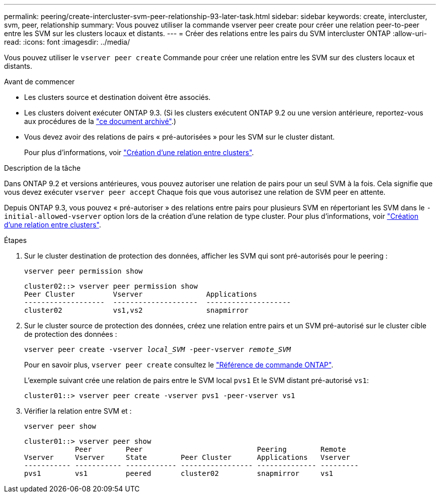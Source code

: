 ---
permalink: peering/create-intercluster-svm-peer-relationship-93-later-task.html 
sidebar: sidebar 
keywords: create, intercluster, svm, peer, relationship 
summary: Vous pouvez utiliser la commande vserver peer create pour créer une relation peer-to-peer entre les SVM sur les clusters locaux et distants. 
---
= Créer des relations entre les pairs du SVM intercluster ONTAP
:allow-uri-read: 
:icons: font
:imagesdir: ../media/


[role="lead"]
Vous pouvez utiliser le `vserver peer create` Commande pour créer une relation entre les SVM sur des clusters locaux et distants.

.Avant de commencer
* Les clusters source et destination doivent être associés.
* Les clusters doivent exécuter ONTAP 9.3. (Si les clusters exécutent ONTAP 9.2 ou une version antérieure, reportez-vous aux procédures de la link:https://library.netapp.com/ecm/ecm_download_file/ECMLP2494079["ce document archivé"^].)
* Vous devez avoir des relations de pairs « pré-autorisées » pour les SVM sur le cluster distant.
+
Pour plus d'informations, voir link:create-cluster-relationship-93-later-task.html["Création d'une relation entre clusters"].



.Description de la tâche
Dans ONTAP 9.2 et versions antérieures, vous pouvez autoriser une relation de pairs pour un seul SVM à la fois. Cela signifie que vous devez exécuter `vserver peer accept` Chaque fois que vous autorisez une relation de SVM peer en attente.

Depuis ONTAP 9.3, vous pouvez « pré-autoriser » des relations entre pairs pour plusieurs SVM en répertoriant les SVM dans le `-initial-allowed-vserver` option lors de la création d'une relation de type cluster. Pour plus d'informations, voir link:create-cluster-relationship-93-later-task.html["Création d'une relation entre clusters"].

.Étapes
. Sur le cluster destination de protection des données, afficher les SVM qui sont pré-autorisés pour le peering :
+
`vserver peer permission show`

+
[listing]
----
cluster02::> vserver peer permission show
Peer Cluster         Vserver               Applications
-------------------  --------------------  --------------------
cluster02            vs1,vs2               snapmirror
----
. Sur le cluster source de protection des données, créez une relation entre pairs et un SVM pré-autorisé sur le cluster cible de protection des données :
+
`vserver peer create -vserver _local_SVM_ -peer-vserver _remote_SVM_`

+
Pour en savoir plus, `vserver peer create` consultez le link:https://docs.netapp.com/us-en/ontap-cli/vserver-peer-create.html["Référence de commande ONTAP"^].

+
L'exemple suivant crée une relation de pairs entre le SVM local `pvs1` Et le SVM distant pré-autorisé `vs1`:

+
[listing]
----
cluster01::> vserver peer create -vserver pvs1 -peer-vserver vs1
----
. Vérifier la relation entre SVM et :
+
`vserver peer show`

+
[listing]
----
cluster01::> vserver peer show
            Peer        Peer                           Peering        Remote
Vserver     Vserver     State        Peer Cluster      Applications   Vserver
----------- ----------- ------------ ----------------- -------------- ---------
pvs1        vs1         peered       cluster02         snapmirror     vs1
----

